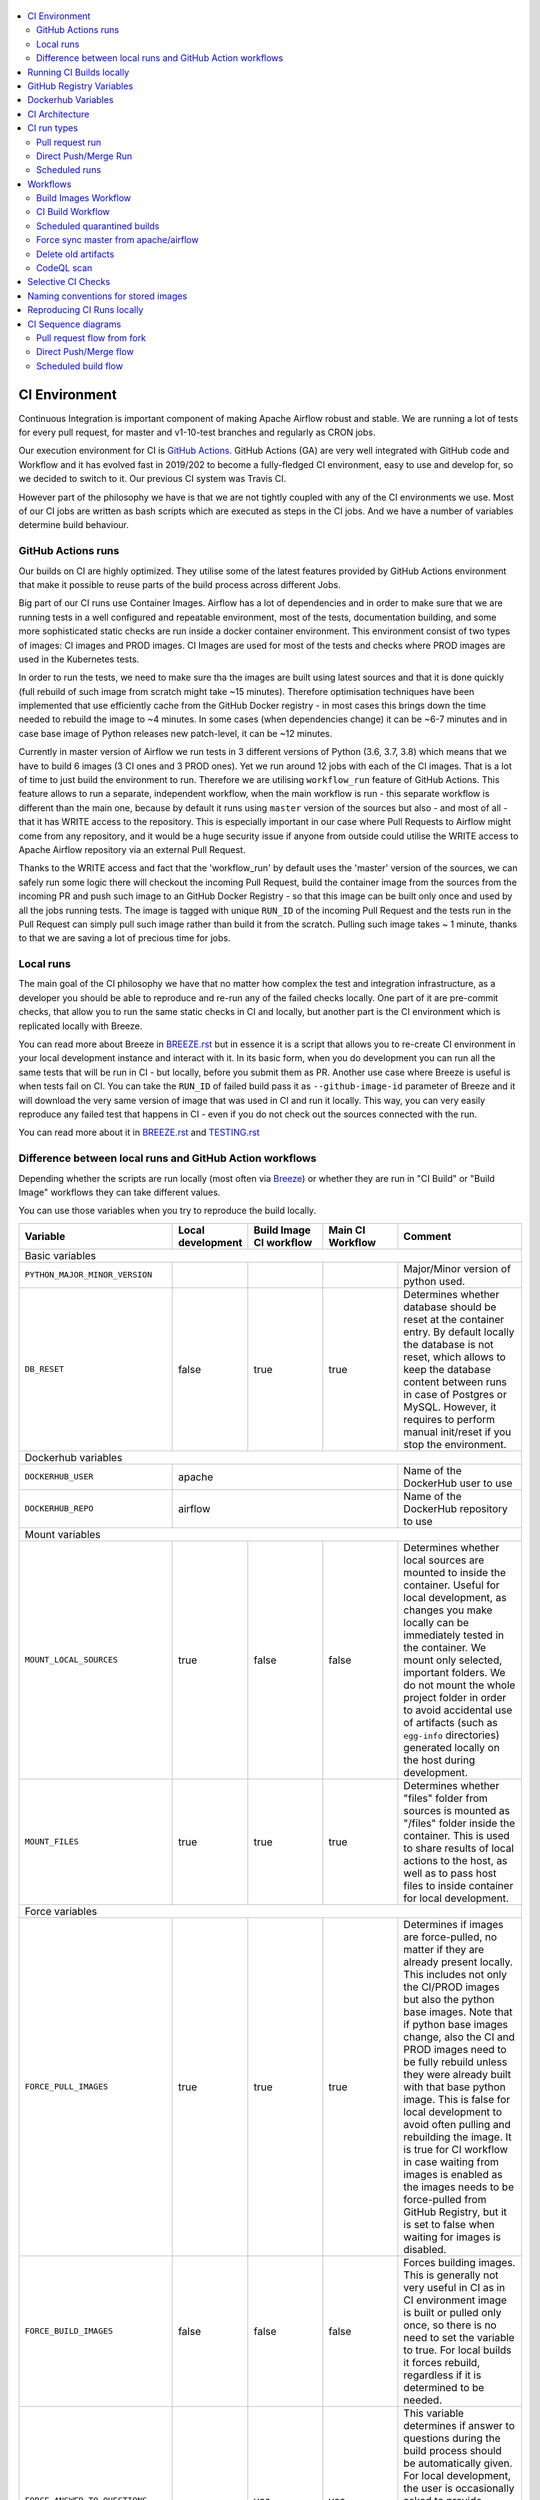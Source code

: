  .. Licensed to the Apache Software Foundation (ASF) under one
    or more contributor license agreements.  See the NOTICE file
    distributed with this work for additional information
    regarding copyright ownership.  The ASF licenses this file
    to you under the Apache License, Version 2.0 (the
    "License"); you may not use this file except in compliance
    with the License.  You may obtain a copy of the License at

 ..   http://www.apache.org/licenses/LICENSE-2.0

 .. Unless required by applicable law or agreed to in writing,
    software distributed under the License is distributed on an
    "AS IS" BASIS, WITHOUT WARRANTIES OR CONDITIONS OF ANY
    KIND, either express or implied.  See the License for the
    specific language governing permissions and limitations
    under the License.

.. contents:: :local:

CI Environment
==============

Continuous Integration is important component of making Apache Airflow robust and stable. We are running
a lot of tests for every pull request, for master and v1-10-test branches and regularly as CRON jobs.

Our execution environment for CI is `GitHub Actions <https://github.com/features/actions>`_. GitHub Actions
(GA) are very well integrated with GitHub code and Workflow and it has evolved fast in 2019/202 to become
a fully-fledged CI environment, easy to use and develop for, so we decided to switch to it. Our previous
CI system was Travis CI.

However part of the philosophy we have is that we are not tightly coupled with any of the CI
environments we use. Most of our CI jobs are written as bash scripts which are executed as steps in
the CI jobs. And we have  a number of variables determine build behaviour.




GitHub Actions runs
-------------------

Our builds on CI are highly optimized. They utilise some of the latest features provided by GitHub Actions
environment that make it possible to reuse parts of the build process across different Jobs.

Big part of our CI runs use Container Images. Airflow has a lot of dependencies and in order to make
sure that we are running tests in a well configured and repeatable environment, most of the tests,
documentation building, and some more sophisticated static checks are run inside a docker container
environment. This environment consist of two types of images: CI images and PROD images. CI Images
are used for most of the tests and checks where PROD images are used in the Kubernetes tests.

In order to run the tests, we need to make sure tha the images are built using latest sources and that it
is done quickly (full rebuild of such image from scratch might take ~15 minutes). Therefore optimisation
techniques have been implemented that use efficiently cache from the GitHub Docker registry - in most cases
this brings down the time needed to rebuild the image to ~4 minutes. In some cases (when dependencies change)
it can be ~6-7 minutes and in case base image of Python releases new patch-level, it can be ~12 minutes.

Currently in master version of Airflow we run tests in 3 different versions of Python (3.6, 3.7, 3.8)
which means that we have to build 6 images (3 CI ones and 3 PROD ones). Yet we run around 12 jobs
with each of the CI images. That is a lot of time to just build the environment to run. Therefore
we are utilising ``workflow_run`` feature of GitHub Actions. This feature allows to run a separate,
independent workflow, when the main workflow is run - this separate workflow is different than the main
one, because by default it runs using ``master`` version of the sources but also - and most of all - that
it has WRITE access to the repository. This is especially important in our case where Pull Requests to
Airflow might come from any repository, and it would be a huge security issue if anyone from outside could
utilise the WRITE access to Apache Airflow repository via an external Pull Request.

Thanks to the WRITE access and fact that the 'workflow_run' by default uses the 'master' version of the
sources, we can safely run some logic there will checkout the incoming Pull Request, build the container
image from the sources from the incoming PR and push such image to an GitHub Docker Registry - so that
this image can be built only once and used by all the jobs running tests. The image is tagged with unique
``RUN_ID`` of the incoming Pull Request and the tests run in the Pull Request can simply pull such image
rather than build it from the scratch. Pulling such image takes ~ 1 minute, thanks to that we are saving
a lot of precious time for jobs.


Local runs
----------

The main goal of the CI philosophy we have that no matter how complex the test and integration
infrastructure, as a developer you should be able to reproduce and re-run any of the failed checks
locally. One part of it are pre-commit checks, that allow you to run the same static checks in CI
and locally, but another part is the CI environment which is replicated locally with Breeze.

You can read more about Breeze in `BREEZE.rst <BREEZE.rst>`_ but in essence it is a script that allows
you to re-create CI environment in your local development instance and interact with it. In its basic
form, when you do development you can run all the same tests that will be run in CI - but locally,
before you submit them as PR. Another use case where Breeze is useful is when tests fail on CI. You can
take the ``RUN_ID`` of failed build pass it as ``--github-image-id`` parameter of Breeze and it will
download the very same version of image that was used in CI and run it locally. This way, you can very
easily reproduce any failed test that happens in CI - even if you do not check out the sources
connected with the run.

You can read more about it in `BREEZE.rst <BREEZE.rst>`_ and `TESTING.rst <TESTING.rst>`_


Difference between local runs and GitHub Action workflows
---------------------------------------------------------

Depending whether the scripts are run locally (most often via `Breeze <BREEZE.rst>`_) or whether they
are run in "CI Build" or "Build Image" workflows they can take different values.

You can use those variables when you try to reproduce the build locally.

+-----------------------------------------+-------------+-------------+------------+-------------------------------------------------+
| Variable                                | Local       | Build Image | Main CI    | Comment                                         |
|                                         | development | CI workflow | Workflow   |                                                 |
+=========================================+=============+=============+============+=================================================+
|                                                           Basic variables                                                          |
+-----------------------------------------+-------------+-------------+------------+-------------------------------------------------+
| ``PYTHON_MAJOR_MINOR_VERSION``          |             |             |            | Major/Minor version of python used.             |
+-----------------------------------------+-------------+-------------+------------+-------------------------------------------------+
| ``DB_RESET``                            |    false    |     true    |    true    | Determines whether database should be reset     |
|                                         |             |             |            | at the container entry. By default locally      |
|                                         |             |             |            | the database is not reset, which allows to      |
|                                         |             |             |            | keep the database content between runs in       |
|                                         |             |             |            | case of Postgres or MySQL. However,             |
|                                         |             |             |            | it requires to perform manual init/reset        |
|                                         |             |             |            | if you stop the environment.                    |
+-----------------------------------------+-------------+-------------+------------+-------------------------------------------------+
| Dockerhub variables                                                                                                                |
+-----------------------------------------+----------------------------------------+-------------------------------------------------+
| ``DOCKERHUB_USER``                      |                 apache                 | Name of the DockerHub user to use               |
+-----------------------------------------+----------------------------------------+-------------------------------------------------+
| ``DOCKERHUB_REPO``                      |                 airflow                | Name of the DockerHub repository to use         |
+-----------------------------------------+----------------------------------------+-------------------------------------------------+
|                                                           Mount variables                                                          |
+-----------------------------------------+-------------+-------------+------------+-------------------------------------------------+
| ``MOUNT_LOCAL_SOURCES``                 |     true    |    false    |    false   | Determines whether local sources are            |
|                                         |             |             |            | mounted to inside the container. Useful for     |
|                                         |             |             |            | local development, as changes you make          |
|                                         |             |             |            | locally can be immediately tested in            |
|                                         |             |             |            | the container. We mount only selected,          |
|                                         |             |             |            | important folders. We do not mount the whole    |
|                                         |             |             |            | project folder in order to avoid accidental     |
|                                         |             |             |            | use of artifacts (such as ``egg-info``          |
|                                         |             |             |            | directories) generated locally on the           |
|                                         |             |             |            | host during development.                        |
+-----------------------------------------+-------------+-------------+------------+-------------------------------------------------+
| ``MOUNT_FILES``                         |     true    |     true    |    true    | Determines whether "files" folder from          |
|                                         |             |             |            | sources is mounted as "/files" folder           |
|                                         |             |             |            | inside the container. This is used to           |
|                                         |             |             |            | share results of local actions to the           |
|                                         |             |             |            | host, as well as to pass host files to          |
|                                         |             |             |            | inside container for local development.         |
+-----------------------------------------+-------------+-------------+------------+-------------------------------------------------+
|                                                           Force variables                                                          |
+-----------------------------------------+-------------+-------------+------------+-------------------------------------------------+
| ``FORCE_PULL_IMAGES``                   |    true     |    true     |    true    | Determines if images are force-pulled,          |
|                                         |             |             |            | no matter if they are already present           |
|                                         |             |             |            | locally. This includes not only the             |
|                                         |             |             |            | CI/PROD images but also the python base         |
|                                         |             |             |            | images. Note that if python base images         |
|                                         |             |             |            | change, also the CI and PROD images             |
|                                         |             |             |            | need to be fully rebuild unless they were       |
|                                         |             |             |            | already built with that base python             |
|                                         |             |             |            | image. This is false for local development      |
|                                         |             |             |            | to avoid often pulling and rebuilding           |
|                                         |             |             |            | the image. It is true for CI workflow in        |
|                                         |             |             |            | case waiting from images is enabled             |
|                                         |             |             |            | as the images needs to be force-pulled from     |
|                                         |             |             |            | GitHub Registry, but it is set to               |
|                                         |             |             |            | false when waiting for images is disabled.      |
+-----------------------------------------+-------------+-------------+------------+-------------------------------------------------+
| ``FORCE_BUILD_IMAGES``                  |    false    |    false    |    false   | Forces building images. This is generally not   |
|                                         |             |             |            | very useful in CI as in CI environment image    |
|                                         |             |             |            | is built or pulled only once, so there is no    |
|                                         |             |             |            | need to set the variable to true. For local     |
|                                         |             |             |            | builds it forces rebuild, regardless if it      |
|                                         |             |             |            | is determined to be needed.                     |
+-----------------------------------------+-------------+-------------+------------+-------------------------------------------------+
| ``FORCE_ANSWER_TO_QUESTIONS``           |             |     yes     |     yes    | This variable determines if answer to questions |
|                                         |             |             |            | during the build process should be              |
|                                         |             |             |            | automatically given. For local development,     |
|                                         |             |             |            | the user is occasionally asked to provide       |
|                                         |             |             |            | answers to questions such as - whether          |
|                                         |             |             |            | the image should be rebuilt. By default         |
|                                         |             |             |            | the user has to answer but in the CI            |
|                                         |             |             |            | environment, we force "yes" answer.             |
+-----------------------------------------+-------------+-------------+------------+-------------------------------------------------+
| ``SKIP_CHECK_REMOTE_IMAGE``             |    false    |     true    |    true    | Determines whether we check if remote image     |
|                                         |             |             |            | is "fresher" than the current image.            |
|                                         |             |             |            | When doing local breeze runs we try to          |
|                                         |             |             |            | determine if it will be faster to rebuild       |
|                                         |             |             |            | the image or whether the image should be        |
|                                         |             |             |            | pulled first from the cache because it has      |
|                                         |             |             |            | been rebuilt. This is slightly experimental     |
|                                         |             |             |            | feature and will be improved in the future      |
|                                         |             |             |            | as the current mechanism does not always        |
|                                         |             |             |            | work properly.                                  |
+-----------------------------------------+-------------+-------------+------------+-------------------------------------------------+
|                                                           Host variables                                                           |
+-----------------------------------------+-------------+-------------+------------+-------------------------------------------------+
| ``HOST_USER_ID``                        |             |             |            | User id of the host user.                       |
+-----------------------------------------+-------------+-------------+------------+-------------------------------------------------+
| ``HOST_GROUP_ID``                       |             |             |            | Group id of the host user.                      |
+-----------------------------------------+-------------+-------------+------------+-------------------------------------------------+
| ``HOST_OS``                             |             |    Linux    |    Linux   | OS of the Host (Darwin/Linux).                  |
+-----------------------------------------+-------------+-------------+------------+-------------------------------------------------+
| ``HOST_HOME``                           |             |             |            | Home directory on the host.                     |
+-----------------------------------------+-------------+-------------+------------+-------------------------------------------------+
| ``HOST_AIRFLOW_SOURCES``                |             |             |            | Directory where airflow sources are located     |
|                                         |             |             |            | on the host.                                    |
+-----------------------------------------+-------------+-------------+------------+-------------------------------------------------+
|                                                           Image variables                                                          |
+-----------------------------------------+-------------+-------------+------------+-------------------------------------------------+
| ``INSTALL_AIRFLOW_VERSION``             |             |             |            | Installs Airflow version from PyPI when         |
|                                         |             |             |            | building image.                                 |
+-----------------------------------------+-------------+-------------+------------+-------------------------------------------------+
| ``INSTALL_AIRFLOW_REFERENCE``           |             |             |            | Installs Airflow version from GitHub            |
|                                         |             |             |            | branch or tag.                                  |
+-----------------------------------------+-------------+-------------+------------+-------------------------------------------------+
|                                                      Version suffix variables                                                      |
+-----------------------------------------+-------------+-------------+------------+-------------------------------------------------+
| ``VERSION_SUFFIX_FOR_PYPI``             |             |             |            | Version suffix used during backport             |
|                                         |             |             |            | package preparation for PyPI builds.            |
+-----------------------------------------+-------------+-------------+------------+-------------------------------------------------+
| ``VERSION_SUFFIX_FOR_SVN``              |             |             |            | Version suffix used during backport             |
|                                         |             |             |            | package preparation for SVN builds.             |
+-----------------------------------------+-------------+-------------+------------+-------------------------------------------------+
|                                                            Git variables                                                           |
+-----------------------------------------+-------------+-------------+------------+-------------------------------------------------+
| COMMIT_SHA                              |             | GITHUB_SHA  | GITHUB_SHA | SHA of the commit of the build is run           |
+-----------------------------------------+-------------+-------------+------------+-------------------------------------------------+
|                                                         Verbosity variables                                                        |
+-----------------------------------------+-------------+-------------+------------+-------------------------------------------------+
| ``PRINT_INFO_FROM_SCRIPTS``             |    true     |     true    |   true     | Allows to print output to terminal from running |
|                                         |     (x)     |      (x)    |    (x)     | scripts. It prints some extra outputs if true   |
|                                         |             |             |            | including what the commands do, results of some |
|                                         |             |             |            | operations, summary of variable values, exit    |
|                                         |             |             |            | status from the scripts, outputs of failing     |
|                                         |             |             |            | commands. If verbose is on it also prints the   |
|                                         |             |             |            | commands executed by docker, kind, helm,        |
|                                         |             |             |            | kubectl. Disabled in pre-commit checks.         |
|                                         |             |             |            |                                                 |
|                                         |             |             |            | (x) set to false in pre-commits                 |
+-----------------------------------------+-------------+-------------+------------+-------------------------------------------------+
| ``VERBOSE``                             |    false    |     true    |    true    | Determines whether docker, helm, kind,          |
|                                         |             |             |            | kubectl commands should be printed before       |
|                                         |             |             |            | execution. This is useful to determine          |
|                                         |             |             |            | what exact commands were executed for           |
|                                         |             |             |            | debugging purpose as well as allows             |
|                                         |             |             |            | to replicate those commands easily by           |
|                                         |             |             |            | copy&pasting them from the output.              |
|                                         |             |             |            | requires ``PRINT_INFO_FROM_SCRIPTS`` set to     |
|                                         |             |             |            | true.                                           |
+-----------------------------------------+-------------+-------------+------------+-------------------------------------------------+
| ``VERBOSE_COMMANDS``                    |    false    |    false    |    false   | Determines whether every command                |
|                                         |             |             |            | executed in bash should also be printed         |
|                                         |             |             |            | before execution. This is a low-level           |
|                                         |             |             |            | debugging feature of bash (set -x) and          |
|                                         |             |             |            | it should only be used if you are lost          |
|                                         |             |             |            | at where the script failed.                     |
+-----------------------------------------+-------------+-------------+------------+-------------------------------------------------+
|                                                        Image build variables                                                       |
+-----------------------------------------+-------------+-------------+------------+-------------------------------------------------+
| ``UPGRADE_TO_LATEST_CONSTRAINTS``       |    false    |    false    |    false   | Determines whether the build should             |
|                                         |             |             |     (x)    | attempt to eagerly upgrade all                  |
|                                         |             |             |            | PIP dependencies to latest ones matching        |
|                                         |             |             |            | ``setup.py`` limits. This tries to replicate    |
|                                         |             |             |            | the situation of "fresh" user who just installs |
|                                         |             |             |            | airflow and uses latest version of matching     |
|                                         |             |             |            | dependencies. By default we are using a         |
|                                         |             |             |            | tested set of dependency constraints            |
|                                         |             |             |            | stored in separated "orphan" branches           |
|                                         |             |             |            | of the airflow repository                       |
|                                         |             |             |            | ("constraints-master, "constraints-1-10")       |
|                                         |             |             |            | but when this flag is set to anything but false |
|                                         |             |             |            | (for example commit SHA), they are not used     |
|                                         |             |             |            | used and "eager" upgrade strategy is used       |
|                                         |             |             |            | when installing dependencies. We set it         |
|                                         |             |             |            | to true in case of direct pushes (merges)       |
|                                         |             |             |            | to master and scheduled builds so that          |
|                                         |             |             |            | the constraints are tested. In those builds,    |
|                                         |             |             |            | in case we determine that the tests pass        |
|                                         |             |             |            | we automatically push latest set of             |
|                                         |             |             |            | "tested" constraints to the repository.         |
|                                         |             |             |            |                                                 |
|                                         |             |             |            | Setting the value to commit SHA is best way     |
|                                         |             |             |            | to assure that constraints are upgraded even if |
|                                         |             |             |            | there is no change to setup.py                  |
|                                         |             |             |            |                                                 |
|                                         |             |             |            | This way our constraints are automatically      |
|                                         |             |             |            | tested and updated whenever new versions        |
|                                         |             |             |            | of libraries are released.                      |
|                                         |             |             |            |                                                 |
|                                         |             |             |            | (x) true in case of direct pushes and           |
|                                         |             |             |            |     scheduled builds                            |
+-----------------------------------------+-------------+-------------+------------+-------------------------------------------------+
| ``CHECK_IMAGE_FOR_REBUILD``             |     true    |     true    |    true    | Determines whether attempt should be            |
|                                         |             |             |     (x)    | made to rebuild the CI image with latest        |
|                                         |             |             |            | sources. It is true by default for              |
|                                         |             |             |            | local builds, however it is set to              |
|                                         |             |             |            | true in case we know that the image             |
|                                         |             |             |            | we pulled or built already contains             |
|                                         |             |             |            | the right sources. In such case we              |
|                                         |             |             |            | should set it to false, especially              |
|                                         |             |             |            | in case our local sources are not the           |
|                                         |             |             |            | ones we intend to use (for example              |
|                                         |             |             |            | when ``--github-image-id`` is used              |
|                                         |             |             |            | in Breeze.                                      |
|                                         |             |             |            |                                                 |
|                                         |             |             |            | In CI builds it is set to true                  |
|                                         |             |             |            | in case of the "Build Image"                    |
|                                         |             |             |            | workflow or when                                |
|                                         |             |             |            | waiting for images is disabled                  |
|                                         |             |             |            | in the CI workflow.                             |
|                                         |             |             |            |                                                 |
|                                         |             |             |            | (x) if waiting for images the variable is set   |
|                                         |             |             |            |     to false automatically.                     |
+-----------------------------------------+-------------+-------------+------------+-------------------------------------------------+
| ``SKIP_BUILDING_PROD_IMAGE``            |     false   |     false   |    false   | Determines whether we should skip building      |
|                                         |             |             |     (x)    | the PROD image with latest sources.             |
|                                         |             |             |            | It is set to false, but in deploy app for       |
|                                         |             |             |            | kubernetes step it is set to "true", because at |
|                                         |             |             |            | this stage we know we have good image build or  |
|                                         |             |             |            | pulled.                                         |
|                                         |             |             |            |                                                 |
|                                         |             |             |            | (x) set to true in "Deploy App to Kubernetes"   |
|                                         |             |             |            |     to false automatically.                     |
+-----------------------------------------+-------------+-------------+------------+-------------------------------------------------+

Running CI Builds locally
=========================

The following variables are automatically determined based on CI environment variables.
You can locally by setting ``CI="true"`` and run the ci scripts from the ``scripts/ci`` folder:

* ``provider_packages`` - scripts to build and test provider packages
* ``constraints`` - scripts to build and publish latest set of valid constraints
* ``docs`` - scripts to build documentation
* ``images`` - scripts to build and push CI and PROD images
* ``kubernetes`` - scripts to setup kubernetes cluster, deploy airflow and run kubernetes tests with it
* ``testing`` - scripts that run unit and integration tests
* ``tools`` - scripts that perform various clean-up and preparation tasks

Common libraries of functions for all the scripts can be found in ``libraries`` folder.

For detailed use of those scripts you can refer to ``.github/workflows/`` - those scripts are used
by the CI workflows of ours.

The default values are "sane"  you can change them to interact with your own repositories or registries.
Note that you need to set "CI" variable to true in order to get the same results as in CI.

+------------------------------+----------------------+-----------------------------------------------------+
| Variable                     | Default              | Comment                                             |
+==============================+======================+=====================================================+
| CI                           | ``false``            | If set to "true", we simulate behaviour of          |
|                              |                      | all scripts as if they are in CI environment        |
+------------------------------+----------------------+-----------------------------------------------------+
| CI_TARGET_REPO               | ``apache/airflow``   | Target repository for the CI build. Used to         |
|                              |                      | compare incoming changes from PR with the target.   |
+------------------------------+----------------------+-----------------------------------------------------+
| CI_TARGET_BRANCH             | ``master``           | Target branch where the PR should land. Used to     |
|                              |                      | compare incoming changes from PR with the target.   |
+------------------------------+----------------------+-----------------------------------------------------+
| CI_BUILD_ID                  | ``0``                | Unique id of the build that is kept across re runs  |
|                              |                      | (for GitHub actions it is ``GITHUB_RUN_ID``)        |
+------------------------------+----------------------+-----------------------------------------------------+
| CI_JOB_ID                    | ``0``                | Unique id of the job - used to produce unique       |
|                              |                      | artifact names.                                     |
+------------------------------+----------------------+-----------------------------------------------------+
| CI_EVENT_TYPE                | ``pull_request``     | Type of the event. It can be one of                 |
|                              |                      | [``pull_request``, ``pull_request_target``,         |
|                              |                      |  ``schedule``, ``push``]                            |
+------------------------------+----------------------+-----------------------------------------------------+
| CI_SOURCE_REPO               | ``apache/airflow``   | Source repository. This might be different than the |
|                              |                      | ``CI_TARGET_REPO`` for pull requests                |
+------------------------------+----------------------+-----------------------------------------------------+
| CI_SOURCE_BRANCH             | ``master``           | Branch in the source repository that is used to     |
|                              |                      | make the pull request.                              |
+------------------------------+----------------------+-----------------------------------------------------+
| CI_REF                       | ``refs/head/master`` | Branch in the source repository that is used to     |
|                              |                      | make the pull request.                              |
+------------------------------+----------------------+-----------------------------------------------------+


GitHub Registry Variables
=========================

Our CI uses GitHub Registry to pull and push images to/from by default. You can however make it interact with
DockerHub registry or change the GitHub registry to interact with and use your own repo by changing
``GITHUB_REPOSITORY`` and providing your own GitHub Username and Token.

+--------------------------------+---------------------------+----------------------------------------------+
| Variable                       | Default                   | Comment                                      |
+================================+===========================+==============================================+
| USE_GITHUB_REGISTRY            | true                      | If set to "true", we interact with GitHub    |
|                                |                           | Registry registry not the DockerHub one.     |
+--------------------------------+---------------------------+----------------------------------------------+
| GITHUB_REGISTRY                | ``docker.pkg.github.com`` | DNS name of the GitHub registry to           |
|                                |                           | use.                                         |
+--------------------------------+---------------------------+----------------------------------------------+
| GITHUB_REPOSITORY              | ``apache/airflow``        | Prefix of the image. It indicates which.     |
|                                |                           | registry from GitHub to use                  |
+--------------------------------+---------------------------+----------------------------------------------+
| GITHUB_USERNAME                |                           | Username to use to login to GitHub           |
|                                |                           |                                              |
+--------------------------------+---------------------------+----------------------------------------------+
| GITHUB_TOKEN                   |                           | Personal token to use to login to GitHub     |
|                                |                           |                                              |
+--------------------------------+---------------------------+----------------------------------------------+
| GITHUB_REGISTRY_WAIT_FOR_IMAGE | ``false``                 | Wait for the image to be available. This is  |
|                                |                           | useful if commit SHA is used as pull tag     |
+--------------------------------+---------------------------+----------------------------------------------+
| GITHUB_REGISTRY_PULL_IMAGE_TAG | ``latest``                | Pull this image tag. This is "latest" by     |
|                                |                           | default, can be commit SHA or RUN_ID.        |
+--------------------------------+---------------------------+----------------------------------------------+
| GITHUB_REGISTRY_PUSH_IMAGE_TAG | ``latest``                | Pull this image tag. This is "latest" by     |
|                                |                           | default, can be commit SHA or RUN_ID.        |
+--------------------------------+---------------------------+----------------------------------------------+

Dockerhub Variables
===================

If ``USE_GITHUB_REGISTRY`` is set to "false" you can interact directly with DockerHub. By default
you pull from/push to "apache/airflow" DockerHub repository, but you can change
that to your own repository by setting those environment variables:

+----------------+-------------+-----------------------------------+
| Variable       | Default     | Comment                           |
+================+=============+===================================+
| DOCKERHUB_USER | ``apache``  | Name of the DockerHub user to use |
+----------------+-------------+-----------------------------------+
| DOCKERHUB_REPO | ``airflow`` | Name of the DockerHub repo to use |
+----------------+-------------+-----------------------------------+

CI Architecture
===============

 .. This image is an export from the 'draw.io' graph available in
    https://cwiki.apache.org/confluence/display/AIRFLOW/AIP-23+Migrate+out+of+Travis+CI
    You can edit it there and re-export.

.. image:: images/ci/CI.png
    :align: center
    :alt: CI architecture of Apache Airflow

The following components are part of the CI infrastructure

* **Apache Airflow Code Repository** - our code repository at https://github.com/apache/airflow
* **Apache Airflow Forks** - forks of the Apache Airflow Code Repository from which contributors make
  Pull Requests
* **GitHub Actions** -  (GA) UI + execution engine for our jobs
* **GA CRON trigger** - GitHub Actions CRON triggering our jobs
* **GA Workers** - virtual machines running our jobs at GitHub Actions (max 20 in parallel)
* **GitHub Private Image Registry**- image registry used as build cache for CI  jobs.
  It is at https://docker.pkg.github.com/apache/airflow/airflow
* **DockerHub Public Image Registry** - publicly available image registry at DockerHub.
  It is at https://hub.docker.com/repository/docker/apache/airflow
* **DockerHub Build Workers** - virtual machines running build jibs at DockerHub
* **Official Images** (future) - these are official images that are prominently visible in DockerHub.
  We aim our images to become official images so that you will be able to pull them
  with ``docker pull apache-airflow``

CI run types
============

The following CI Job run types are currently run for Apache Airflow (run by ci.yaml workflow)
and each of the run types has different purpose and context.

Pull request run
----------------

Those runs are results of PR from the forks made by contributors. Most builds for Apache Airflow fall
into this category. They are executed in the context of the "Fork", not main
Airflow Code Repository which means that they have only "read" permission to all the GitHub resources
(container registry, code repository). This is necessary as the code in those PRs (including CI job
definition) might be modified by people who are not committers for the Apache Airflow Code Repository.

The main purpose of those jobs is to check if PR builds cleanly, if the test run properly and if
the PR is ready to review and merge. The runs are using cached images from the Private GitHub registry -
CI, Production Images as well as base Python images that are also cached in the Private GitHub registry.
Also for those builds we only execute Python tests if important files changed (so for example if it is
doc-only change, no tests will be executed.

Direct Push/Merge Run
---------------------

Those runs are results of direct pushes done by the committers or as result of merge of a Pull Request
by the committers. Those runs execute in the context of the Apache Airflow Code Repository and have also
write permission for GitHub resources (container registry, code repository).
The main purpose for the run is to check if the code after merge still holds all the assertions - like
whether it still builds, all tests are green.

This is needed because some of the conflicting changes from multiple PRs might cause build and test failures
after merge even if they do not fail in isolation. Also those runs are already reviewed and confirmed by the
committers so they can be used to do some housekeeping:
- pushing most recent image build in the PR to the GitHub Private Registry (for caching)
- upgrading to latest constraints and pushing those constraints if all tests succeed
- refresh latest Python base images in case new patch-level is released

The housekeeping is important - Python base images are refreshed with varying frequency (once every few months
usually but sometimes several times per week) with the latest security and bug fixes.
Those patch level images releases can occasionally break Airflow builds (specifically Docker image builds
based on those images) therefore in PRs we only use latest "good" python image that we store in the
private GitHub cache. The direct push/master builds are not using registry cache to pull the python images
- they are directly pulling the images from DockerHub, therefore they will try the latest images
after they are released and in case they are fine, CI Docker image is build and tests are passing -
those jobs will push the base images to the private GitHub Registry so that they be used by subsequent
PR runs.

Scheduled runs
--------------

Those runs are results of (nightly) triggered job - only for ``master`` branch. The
main purpose of the job is to check if there was no impact of external dependency changes on the Apache
Airflow code (for example transitive dependencies released that fail the build). It also checks if the
Docker images can be build from the scratch (again - to see if some dependencies have not changed - for
example downloaded package releases etc. Another reason for the nightly build is that the builds tags most
recent master with ``nightly-master`` tag so that DockerHub build can pick up the moved tag and prepare a
nightly public master build in the DockerHub registry. The ``v1-10-test`` branch images are build in
DockerHub when pushing ``v1-10-stable`` manually.

All runs consist of the same jobs, but the jobs behave slightly differently or they are skipped in different
run categories. Here is a summary of the run categories with regards of the jobs they are running.
Those jobs often have matrix run strategy which runs several different variations of the jobs
(with different Backend type / Python version, type of the tests to run for example). The following chapter
describes the workflows that execute for each run.

Those runs and their corresponding ``Build Images`` runs are only executed in main ``apache/airflow``
repository, they are not executed in forks - we want to be nice to the contributors and not use their
free build minutes on GitHub Actions.

Workflows
=========

Build Images Workflow
---------------------

This workflow has two purposes - it builds images for the CI Workflow but also it cancels duplicate or
failed builds in order to save job time in GitHub Actions and allow for faster feedback for developers.

It's a special type of workflow: ``workflow_run`` which means that it is triggered by other workflows (in our
case it is triggered by the ``CI Build`` workflow). This also means that the workflow has Write permission to
the Airflow repository and it can - for example - push to the GitHub registry the images used by CI Builds
which means that the images can be built only once and reused by all the CI jobs (including the matrix jobs).
We've implemented it in the way that the CI Build running will wait until the images are built by the
"Build Images" workflow.

It's possible to disable this feature and go back to the previous behaviour via
``GITHUB_REGISTRY_WAIT_FOR_IMAGE`` flag in the "Build Workflow image". Setting it to "false" switches back to
the behaviour that each job builds own image.

You can also switch back to jobs building the images on its own on the fork level by setting
``AIRFLOW_GITHUB_REGISTRY_WAIT_FOR_IMAGE`` secret to ``false``. This will disable pushing the "RUN_ID"
images to GitHub Registry and all the images will be built locally by each job. It is about 20%
slower for the whole build on average, but it does not require to have access to push images to
GitHub, which sometimes might be not available (depending on the account status).

The write permission also allows to cancel duplicate workflows. It is not possible for the Pull Request
CI Builds run from the forks as they have no Write permission allowing them to cancels running workflows.
In our case we perform several different cancellations:

* we cancel duplicate "CI Build" workflow runs s (i.e. workflows from the same repository and branch that
  were started in quick succession - this allows to save workers that would have been busy running older
  version of the same Pull Request (usually with fix-ups) and free them for other runs.

* we cancel duplicate "Build Images" workflow runs for the same reasons. The "Build Images" builds run image
  builds which takes quite some time, so pushing a fixup quickly on the same branch will also cancel the
  past "Build Images" workflows.

* last, but not least - we cancel any of the "CI Build" workflow runs that failed in some important jobs.
  This is another optimisations - GitHub does not have "fail-fast" on the whole run and this cancelling
  effectively implements "fail-fast" of runs for some important jobs. Note that it only works when you
  submit new PRs or push new changes. In case the jobs failed and no new PR is pushed after that, the whole
  run will run to completion.

The workflow has the following jobs:

+---------------------------+---------------------------------------------+
| Job                       | Description                                 |
|                           |                                             |
+===========================+=============================================+
| Cancel workflow runs      | Cancels duplicated and failed workflows     |
+---------------------------+---------------------------------------------+
| Build Info                | Prints detailed information about the build |
+---------------------------+---------------------------------------------+
| Build CI/PROD images      | Builds all configured CI and PROD images    |
+---------------------------+---------------------------------------------+

The images are stored in the `GitHub Registry <https://github.com/apache/airflow/packages>`_ and the
names of those images follow the patterns described in
`Naming conventions for stored images <#naming-conventions-for-stored-images>`_

Image building is configured in "fail-fast" mode. When any of the images
fails to build, it cancels other builds and the source "CI Build" workflow run
that triggered it.


CI Build Workflow
-----------------

This workflow is a regular workflow that performs all checks of Airflow code.

+---------------------------+----------------------------------------------+-------+-------+------+
| Job                       | Description                                  | PR    | Push  | CRON |
|                           |                                              |       | Merge | (1)  |
+===========================+==============================================+=======+=======+======+
| Build info                | Prints detailed information about the build  | Yes   | Yes   | Yes  |
+---------------------------+----------------------------------------------+-------+-------+------+
| Helm tests                | Runs tests for the Helm chart                | Yes   | Yes   | Yes  |
+---------------------------+----------------------------------------------+-------+-------+------+
| Test OpenAPI client gen   | Tests if OpenAPIClient continues to generate | Yes   | Yes   | Yes  |
+---------------------------+----------------------------------------------+-------+-------+------+
| CI Images                 | Waits for CI Images (3)                      | Yes   | Yes   | Yes  |
+---------------------------+----------------------------------------------+-------+-------+------+
| Static checks             | Performs static checks without pylint        | Yes   | Yes   | Yes  |
+---------------------------+----------------------------------------------+-------+-------+------+
| Static checks: pylint     | Performs pylint static checks                | Yes   | Yes   | Yes  |
+---------------------------+----------------------------------------------+-------+-------+------+
| Build docs                | Builds documentation                         | Yes   | Yes   | Yes  |
+---------------------------+----------------------------------------------+-------+-------+------+
| Spell check docs          | Spell check for documentation                | Yes   | Yes   | Yes  |
+---------------------------+----------------------------------------------+-------+-------+------+
| Backport packages         | Prepares Backport Packages for 1.10 Airflow  | Yes   | Yes   | Yes  |
+---------------------------+----------------------------------------------+-------+-------+------+
| Trigger tests             | Checks if tests should be triggered          | Yes   | Yes   | Yes  |
+---------------------------+----------------------------------------------+-------+-------+------+
| Tests [Pg/Msql/Sqlite]    | Run all the Pytest tests for Python code     | Yes(2)| Yes   | Yes  |
+---------------------------+----------------------------------------------+-------+-------+------+
| Quarantined tests         | Flaky tests that we need to fix (5)          | Yes(2)| Yes   | Yes  |
+---------------------------+----------------------------------------------+-------+-------+------+
| Upload coverage           | Uploads test coverage from all the tests     | Yes   | Yes   | Yes  |
+---------------------------+----------------------------------------------+-------+-------+------+
| PROD Images               | Waits for CI Images (3)                      | Yes   | Yes   | Yes  |
+---------------------------+----------------------------------------------+-------+-------+------+
| Tests Kubernetes          | Run Kubernetes test                          | Yes(2)| Yes   | Yes  |
+---------------------------+----------------------------------------------+-------+-------+------+
| Push PROD images          | Pushes PROD images to GitHub Registry (4)    | -     | Yes   | -    |
+---------------------------+----------------------------------------------+-------+-------+------+
| Push CI images            | Pushes CI images to GitHub Registry (4)      | -     | Yes   | -    |
+---------------------------+----------------------------------------------+-------+-------+------+
| Constraints               | Upgrade constraints to latest ones (4)       | -     | Yes   | Yes  |
+---------------------------+----------------------------------------------+-------+-------+------+
| Constraints push          | Pushes all upgraded constraints (4)          | -     | Yes   | Yes  |
+---------------------------+----------------------------------------------+-------+-------+------+
| Tag Repo nightly          | Tags the repository with nightly tag (6)     | -     | -     | Yes  |
+---------------------------+----------------------------------------------+-------+-------+------+


Comments:

 (1) CRON jobs builds images from scratch - to test if everything works properly for clean builds
 (2) The tests are run when the Trigger Tests job determine that important files change (this allows
     for example doc-only changes to build much faster)
 (3) The jobs wait for CI images if ``GITHUB_REGISTRY_WAIT_FOR_IMAGE`` variable is set to "true".
     You can set it to "false" to disable using shared images - this is slower though as the images
     are rebuilt in every job that needs them. You can also set your own fork's secret
     ``AIRFLOW_GITHUB_REGISTRY_WAIT_FOR_IMAGE`` to ``false`` to trigger the same behaviour.
 (4) PROD and CI images are pushed as "latest" to DockerHub registry and constraints are upgraded only if all
     tests are successful. Note that images are not pushed in CRON jobs because they are rebuilt from
     scratch and we want to push incremental changes to the DockerHub registry.
 (5) Flaky tests never fail in regular builds. See the next chapter where our approach to flaky tests
     is explained.
 (6) Nightly tag is pushed to the repository only in CRON job and only if all tests pass. This
     causes the DockerHub images are built automatically and made available to developers.

Scheduled quarantined builds
----------------------------

This workflow runs only quarantined tests. Those tests do not fail the build even if some tests fail (only if
the whole pytest execution fails). Instead this workflow updates one of the issues where we keep status
of quarantined tests. Once the test succeeds in NUM_RUNS subsequent runs, it is marked as stable and
can be removed from quarantine. You can read more about quarantine in `<TESTING.rst>`_

The issues are only updated if the test is run as direct push or scheduled run and only in the
``apache/airflow`` repository - so that the issues are not updated in forks.

The issues that gets updated are different for different branches:

* master: `Quarantine tests master <https://github.com/apache/airflow/issues/10118>`_
* v1-10-stable: `Quarantine tests v1-10-stable <https://github.com/apache/airflow/issues/10127>`_
* v1-10-test: `Quarantine tests v1-10-test <https://github.com/apache/airflow/issues/10128>`_

Those runs and their corresponding ``Build Images`` runs are only executed in main ``apache/airflow``
repository, they are not executed in forks - we want to be nice to the contributors and not use their
free build minutes on GitHub Actions.

Force sync master from apache/airflow
-------------------------------------

This is manually triggered workflow (via GitHub UI manual run) that should only be run in GitHub forks.
When triggered, it will force-push the "apache/airflow" master to the fork's master. It's the easiest
way to sync your fork master to the Apache Airflow's one.

Delete old artifacts
--------------------

This workflow is introduced, to delete old artifacts from the GitHub Actions build. We set it to
delete old artifacts that are > 7 days old. It only runs for the 'apache/airflow' repository.

We also have a script that can help to clean-up the old artifacts:
`remove_artifacts.sh <dev/remove_artifacts.sh>`_

CodeQL scan
-----------

The CodeQL security scan uses GitHub security scan framework to scan our code for security violations.
It is run for JavaScript and python code.


Selective CI Checks
===================

In order to optimise our CI builds, we've implemented optimisations to only run selected checks for some
kind of changes. The logic implemented reflects the internal architecture of Airflow 2.0 packages
and it helps to keep down both the usage of jobs in GitHub Actions as well as CI feedback time to
contributors in case of simpler changes.

We have the following test types (separated by packages in which they are):

* Always - those are tests that should be always executed (always folder)
* Core - for the core Airflow functionality (core folder)
* API - Tests for the Airflow API (api and api_connexion folders)
* CLI - Tests for the Airflow CLI (cli folder)
* WWW - Tests for the Airflow webserver (www and www_rbac in 1.10 folders)
* Providers - Tests for all Providers of Airflow (providers folder)
* Other - all other tests (all other folders that are not part of any of the above)

We also have several special kinds of tests that are not separated by packages but they are marked with
pytest markers. They can be found in any of those packages and they can be selected by the appropriate
pylint custom command line options. See `TESTING.rst <TESTING.rst>`_ for details but those are:

* Integration - tests that require external integration images running in docker-compose
* Heisentests - tests that are vulnerable to some side effects and are better to be run on their own
* Quarantined - tests that are flaky and need to be fixed
* Postgres - tests that require Postgres database. They are only run when backend is Postgres
* MySQL - tests that require MySQL database. They are only run when backend is MySQL

Even if the types are separated, In case they share the same backend version/python version, they are
run sequentially in the same job, on the same CI machine. Each of them in a separate ``docker run`` command
and with additional docker cleaning between the steps to not fall into the trap of exceeding resource
usage in one big test run, but also not to increase the number of jobs per each Pull Request.

The logic implemented for the changes works as follows:

1) In case of direct push (so when PR gets merged) or scheduled run, we always run all tests and checks.
   This is in order to make sure that the merge did not miss anything important. The remainder of the logic
   is executed only in case of Pull Requests.

2) We retrieve which files have changed in the incoming Merge Commit (github.sha is a merge commit
   automatically prepared by GitHub in case of Pull Request, so we can retrieve the list of changed
   files from that commit directly).

3) If any of the important, environment files changed (Dockerfile, ci scripts, setup.py, GitHub workflow
   files), then we again run all tests and checks. Those are cases where the logic of the checks changed
   or the environment for the checks changed so we want to make sure to check everything.

4) If any of docs changed: we need to have CI image so we enable image building

5) If any of chart files changed, we need to run helm tests so we enable helm unit tests

6) If any of API files changed, we need to run API tests so we enable them

7) If any of the relevant source files that trigger the tests have changed at all. Those are airflow
   sources, chart, tests and kubernetes_tests. If any of those files changed, we enable tests and we
   enable image building, because the CI images are needed to run tests.

8) Then we determine which types of the tests should be run. We count all the changed files in the
   relevant airflow sources (airflow, chart, tests, kubernetes_tests) first and then we count how many
   files changed in different packages:

   a) if any of the Airflow API files changed we enable ``API`` test type
   b) if any of the Airflow CLI files changed we enable ``CLI`` test type
   c) if any of the Provider files changed we enable ``Providers`` test type
   d) if any of the WWW files changed we enable ``WWW`` test type
   e) if any of the Kubernetes files changed we enable ``Kubernetes`` test type
   f) Then we subtract count of all the ``specific`` above per-type changed files from the count of
      all changed files. In case there are any files changed, then we assume that some unknown files
      changed (likely from the core of airflow) and in this case we enable all test types above and the
      Core test types - simply because we do not want to risk to miss anything.
    g) In all cases where tests are enabled we also add Heisentests, Integration and - depending on
       the backend used = Postgres or MySQL types of tests.

9) Quarantined tests are always run when tests are run - we need to run them often to observe how
   often they fail so that we can decide to move them out of quarantine. Details about the
   Quarantined tests are described in `TESTING.rst <TESTING.rst>`_

10) There is a special case of static checks. In case the above logic determines that the CI image
    needs to be build, we run long and more comprehensive version of static checks - including Pylint,
    MyPy, Flake8. And those tests are run on all files, no matter how many files changed.
    In case the image is not built, we run only simpler set of changes - the longer static checks
    that require CI image are skipped, and we only run the tests on the files that changed in the incoming
    commit - unlike pylint/flake8/mypy, those static checks are per-file based and they should not miss any
    important change.

Similarly to selective tests we also run selective security scans. In Pull requests,
the Python scan will only run when there is a python code change and JavaScript scan will only run if
there is a JavaScript or yarn.lock file change. For master builds, all scans are always executed.



Naming conventions for stored images
====================================

The images produced during the CI builds are stored in the
`GitHub Registry <https://github.com/apache/airflow/packages>`_

The images are stored with both "latest" tag (for last master push image that passes all the tests as well
with the tags indicating the origin of the image.

The image names follow the patterns:

+--------------+----------------------------+--------------------------------+--------------------------------------------------------------------------------------------+
| Image        | Name pattern               | Tag for format                 | Comment                                                                                    |
+==============+============================+================================+============================================================================================+
| Python image | python                     | <X.Y>-slim-buster-<RUN_ID>     | Base python image used by both production and CI image.                                    |
|              |                            | <X.Y>-slim-buster-<COMMIT_SHA> | Python maintainer release new versions of those image with security fixes every few weeks. |
+--------------+----------------------------+--------------------------------+--------------------------------------------------------------------------------------------+
| CI image     | <BRANCH>-python<X.Y>-ci    | <RUN_ID>                       | CI image - this is the image used for most of the tests.                                   |
|              |                            | <COMMIT_SHA>                   |                                                                                            |
+--------------+----------------------------+--------------------------------+--------------------------------------------------------------------------------------------+
| PROD Build   | <BRANCH>-python<X.Y>-build | <RUN_ID>                       | Production Build image - this is the "build" segment of production image.                  |
| image        |                            | <COMMIT_SHA>                   | It contains build-essentials and all necessary packages to install PIP packages.           |
+--------------+----------------------------+--------------------------------+--------------------------------------------------------------------------------------------+
| PROD image   | <BRANCH>-python<X.Y>       | <RUN_ID>                       | Production image. This is the actual production image - optimized for size.                |
|              |                            | <COMMIT_SHA>                   | It contains only compiled libraries and minimal set of dependencies to run Airflow.        |
+--------------+----------------------------+--------------------------------+--------------------------------------------------------------------------------------------+

* <BRANCH> might be either "master" or "v1-10-test"
* <X.Y> - Python version (Major + Minor). For "master" it should be in ["3.6", "3.7", "3.8"]. For
  v1-10-test it should be in ["2.7", "3.5", "3.6". "3.7", "3.8"].
* <RUN_ID> - GitHub Actions RUN_ID. You can get it from CI action job outputs (run id is printed in
  logs and displayed as part of the step name. All PRs belong to some RUN_ID and this way you can
  pull the very exact version of image used in that RUN_ID
* <COMMIT_SHA> - for images that get merged to "master" of "v1-10-test" the images are also tagged
  with the commit SHA of that particular commit. This way you can easily find the image that was used
  for testing for that "master" or "v1-10-test" test run.

Reproducing CI Runs locally
===========================

Since we store images from every CI run, you should be able easily reproduce any of the CI build problems
locally. You can do it by pulling and using the right image and running it with the right docker command,
For example knowing that the CI build had 210056909 RUN_ID (you can find it from GitHub CI logs):

.. code-block:: bash

  docker pull docker.pkg.github.com/apache/airflow/master-python3.6-ci:210056909

  docker run -it docker.pkg.github.com/apache/airflow/master-python3.6-ci:210056909


But you usually need to pass more variables amd complex setup if you want to connect to a database or
enable some integrations. Therefore it is easiest to use `Breeze <BREEZE.rst>`_ for that. For example if
you need to reproduce a MySQL environment with kerberos integration enabled for run 210056909, in python
3.8 environment you can run:

.. code-block:: bash

  ./breeze --github-image-id 210056909 --python 3.8 --integration kerberos

You will be dropped into a shell with the exact version that was used during the CI run and you will
be able to run pytest tests manually, easily reproducing the environment that was used in CI. Note that in
this case, you do not need to checkout the sources that were used for that run - they are already part of
the image - but remember that any changes you make in those sources are lost when you leave the image as
the sources are not mapped from your host machine.

CI Sequence diagrams
====================

Sequence diagrams are shown of the flow happening during the CI builds.

Pull request flow from fork
---------------------------

.. image:: images/ci/pull_request_ci_flow.png
    :align: center
    :alt: Pull request flow from fork


Direct Push/Merge flow
----------------------

.. image:: images/ci/push_ci_flow.png
    :align: center
    :alt: Direct Push/Merge flow

Scheduled build flow
---------------------

.. image:: images/ci/scheduled_ci_flow.png
    :align: center
    :alt: Scheduled build flow
